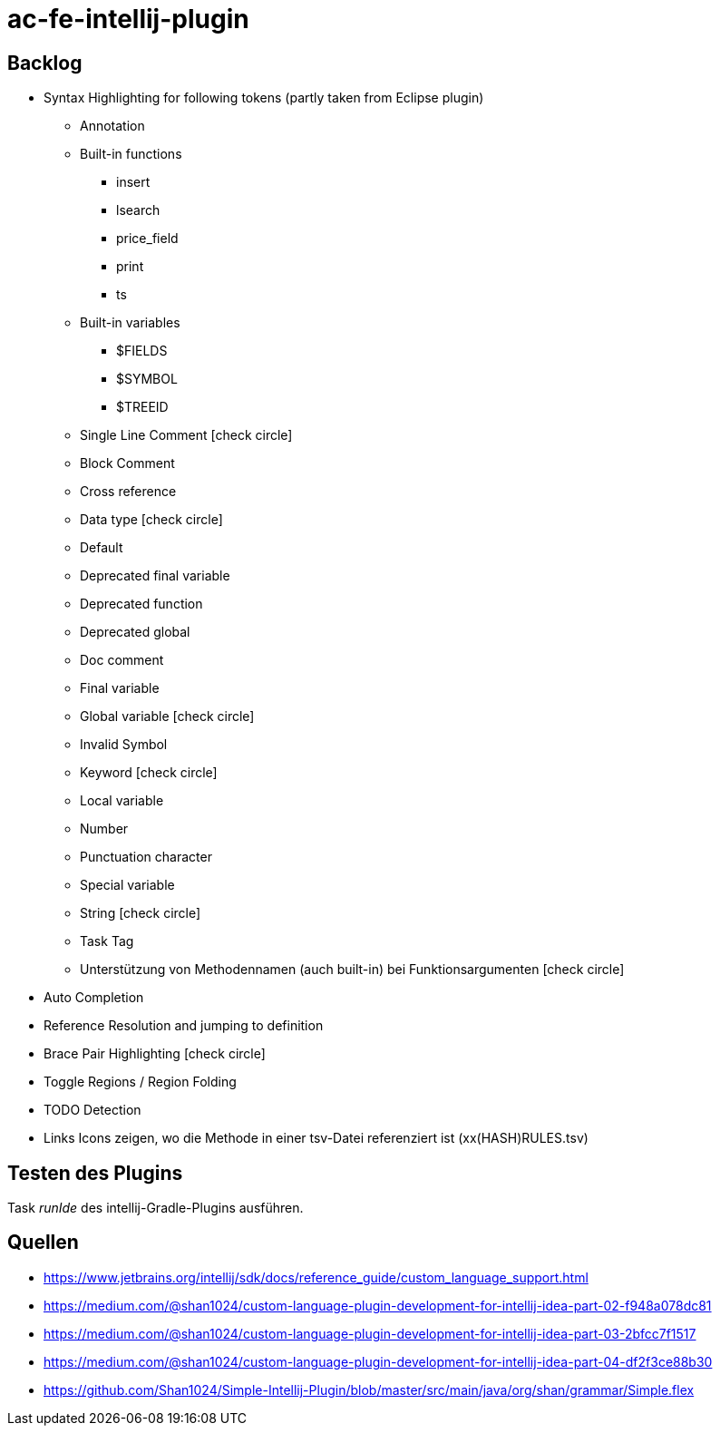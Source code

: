 :icons: font

= ac-fe-intellij-plugin

== Backlog
* Syntax Highlighting for following tokens (partly taken from Eclipse plugin)
  ** Annotation
  ** Built-in functions
  *** insert
  *** lsearch
  *** price_field
  *** print
  *** ts
  ** Built-in variables
  *** $FIELDS
  *** $SYMBOL
  *** $TREEID
  ** Single Line Comment icon:check-circle[]
  ** Block Comment
  ** Cross reference
  ** Data type icon:check-circle[]
  ** Default
  ** Deprecated final variable
  ** Deprecated function
  ** Deprecated global
  ** Doc comment
  ** Final variable
  ** Global variable icon:check-circle[]
  ** Invalid Symbol
  ** Keyword icon:check-circle[]
  ** Local variable
  ** Number
  ** Punctuation character
  ** Special variable
  ** String icon:check-circle[]
  ** Task Tag
  ** Unterstützung von Methodennamen (auch built-in) bei Funktionsargumenten icon:check-circle[]
* Auto Completion
* Reference Resolution and jumping to definition
* Brace Pair Highlighting icon:check-circle[]
* Toggle Regions / Region Folding
* TODO Detection
* Links Icons zeigen, wo die Methode in einer tsv-Datei referenziert ist (xx(HASH)RULES.tsv)

== Testen des Plugins

Task _runIde_ des intellij-Gradle-Plugins ausführen.

== Quellen

* https://www.jetbrains.org/intellij/sdk/docs/reference_guide/custom_language_support.html
* https://medium.com/@shan1024/custom-language-plugin-development-for-intellij-idea-part-02-f948a078dc81
* https://medium.com/@shan1024/custom-language-plugin-development-for-intellij-idea-part-03-2bfcc7f1517
* https://medium.com/@shan1024/custom-language-plugin-development-for-intellij-idea-part-04-df2f3ce88b30
* https://github.com/Shan1024/Simple-Intellij-Plugin/blob/master/src/main/java/org/shan/grammar/Simple.flex

